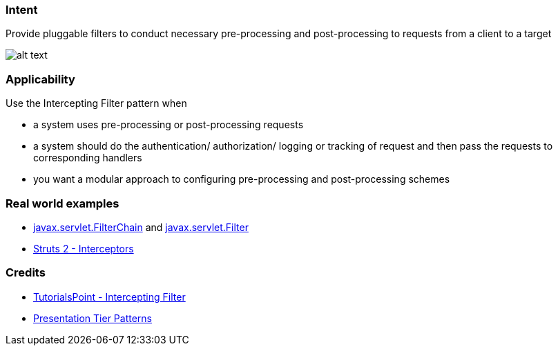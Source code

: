 === Intent

Provide pluggable filters to conduct necessary pre-processing and
post-processing to requests from a client to a target

image:./etc/intercepting-filter.png[alt text]

=== Applicability

Use the Intercepting Filter pattern when

* a system uses pre-processing or post-processing requests
* a system should do the authentication/ authorization/ logging or tracking of request and then pass the requests to corresponding handlers
* you want a modular approach to configuring pre-processing and post-processing schemes

=== Real world examples

* https://tomcat.apache.org/tomcat-8.0-doc/servletapi/javax/servlet/FilterChain.html[javax.servlet.FilterChain] and https://tomcat.apache.org/tomcat-8.0-doc/servletapi/javax/servlet/Filter.html[javax.servlet.Filter]
* https://struts.apache.org/docs/interceptors.html[Struts 2 - Interceptors]

=== Credits

* http://www.tutorialspoint.com/design_pattern/intercepting_filter_pattern.htm[TutorialsPoint - Intercepting Filter]
* http://www.javagyan.com/tutorials/corej2eepatterns/presentation-tier-patterns[Presentation Tier Patterns]